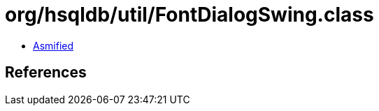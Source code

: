 = org/hsqldb/util/FontDialogSwing.class

 - link:FontDialogSwing-asmified.java[Asmified]

== References

